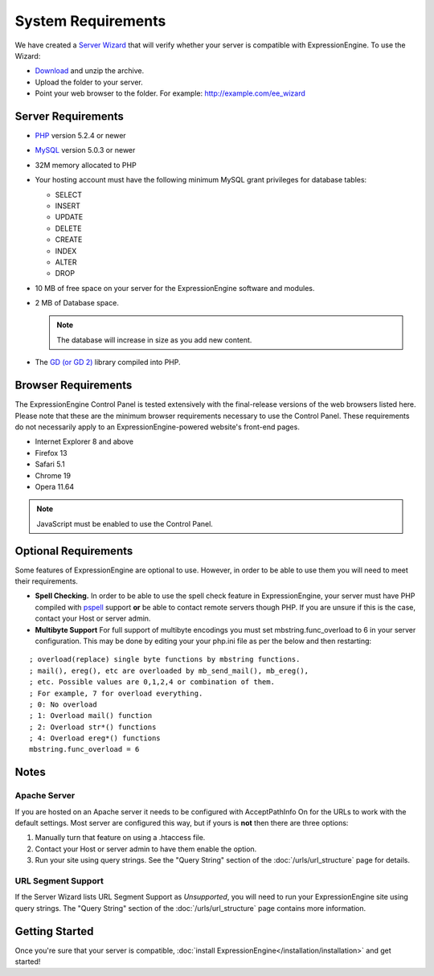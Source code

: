System Requirements
===================

We have created a `Server Wizard <http://ellislab.com/asset/file/ee_server_wizard.zip>`_ that
will verify whether your server is compatible with ExpressionEngine. To
use the Wizard:

-  `Download <http://ellislab.com/asset/file/ee_server_wizard.zip>`_
   and unzip the archive.
-  Upload the folder to your server.
-  Point your web browser to the folder. For example:
   http://example.com/ee_wizard

Server Requirements
-------------------

-  `PHP <http://www.php.net/>`_ version 5.2.4 or newer
-  `MySQL <http://www.mysql.com/>`_ version 5.0.3 or newer
-  32M memory allocated to PHP
-  Your hosting account must have the following minimum MySQL grant
   privileges for database tables:

   -  SELECT
   -  INSERT
   -  UPDATE
   -  DELETE
   -  CREATE
   -  INDEX
   -  ALTER
   -  DROP

-  10 MB of free space on your server for the ExpressionEngine software
   and modules.
-  2 MB of Database space.

   .. note:: The database will increase in size as you add new content.

-  The `GD (or GD 2) <http://www.php.net/manual/en/ref.image.php>`_
   library compiled into PHP.

Browser Requirements
---------------------

The ExpressionEngine Control Panel is tested extensively with the
final-release versions of the web browsers listed here. Please note that
these are the minimum browser requirements necessary to use the Control
Panel. These requirements do not necessarily apply to an
ExpressionEngine-powered website's front-end pages.

- Internet Explorer 8 and above
- Firefox 13
- Safari 5.1
- Chrome 19
- Opera 11.64

.. note:: JavaScript must be enabled to use the Control Panel.


Optional Requirements
---------------------

Some features of ExpressionEngine are optional to use. However, in order
to be able to use them you will need to meet their requirements.

-  **Spell Checking.** In order to be able to use the spell check
   feature in ExpressionEngine, your server must have PHP compiled with
   `pspell <http://us2.php.net/pspell>`_ support **or** be able to
   contact remote servers though PHP. If you are unsure if this is the
   case, contact your Host or server admin.
-  **Multibyte Support**  For full support of multibyte encodings you must
   set mbstring.func_overload to 6 in your server configuration.  This may
   be done by editing your  your php.ini file as per the below and then
   restarting:

::

	; overload(replace) single byte functions by mbstring functions.
	; mail(), ereg(), etc are overloaded by mb_send_mail(), mb_ereg(),
	; etc. Possible values are 0,1,2,4 or combination of them.
	; For example, 7 for overload everything.
	; 0: No overload
	; 1: Overload mail() function
	; 2: Overload str*() functions
	; 4: Overload ereg*() functions
	mbstring.func_overload = 6


Notes
-----

Apache Server
~~~~~~~~~~~~~

If you are hosted on an Apache server it needs to be configured with
AcceptPathInfo On for the URLs to work with the default settings. Most
server are configured this way, but if yours is **not** then there are
three options:

#. Manually turn that feature on using a .htaccess file.
#. Contact your Host or server admin to have them enable the option.
#. Run your site using query strings. See the "Query String" section of
   the :doc:`/urls/url_structure` page for details.

URL Segment Support
~~~~~~~~~~~~~~~~~~~

If the Server Wizard lists URL Segment Support as *Unsupported*, you
will need to run your ExpressionEngine site using query strings. The
"Query String" section of the :doc:`/urls/url_structure`
page contains more information.

Getting Started
---------------

Once you're sure that your server is compatible,
:doc:`install ExpressionEngine</installation/installation>` and get started!
